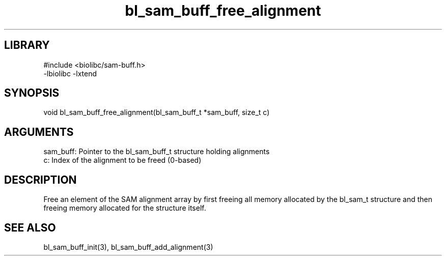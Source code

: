 \" Generated by c2man from bl_sam_buff_free_alignment.c
.TH bl_sam_buff_free_alignment 3

.SH LIBRARY
\" Indicate #includes, library name, -L and -l flags
.nf
.na
#include <biolibc/sam-buff.h>
-lbiolibc -lxtend
.ad
.fi

\" Convention:
\" Underline anything that is typed verbatim - commands, etc.
.SH SYNOPSIS
.PP
.nf 
.na
void    bl_sam_buff_free_alignment(bl_sam_buff_t *sam_buff, size_t c)
.ad
.fi

.SH ARGUMENTS
.nf
.na
sam_buff:   Pointer to the bl_sam_buff_t structure holding alignments
c:          Index of the alignment to be freed (0-based)
.ad
.fi

.SH DESCRIPTION

Free an element of the SAM alignment array by first freeing all
memory allocated by the bl_sam_t structure and then freeing
memory allocated for the structure itself.

.SH SEE ALSO

bl_sam_buff_init(3), bl_sam_buff_add_alignment(3)

